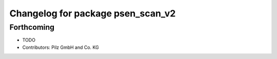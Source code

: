 ^^^^^^^^^^^^^^^^^^^^^^^^^^^^^^^^^^
Changelog for package psen_scan_v2
^^^^^^^^^^^^^^^^^^^^^^^^^^^^^^^^^^

Forthcoming
-----------
* TODO
* Contributors: Pilz GmbH and Co. KG

